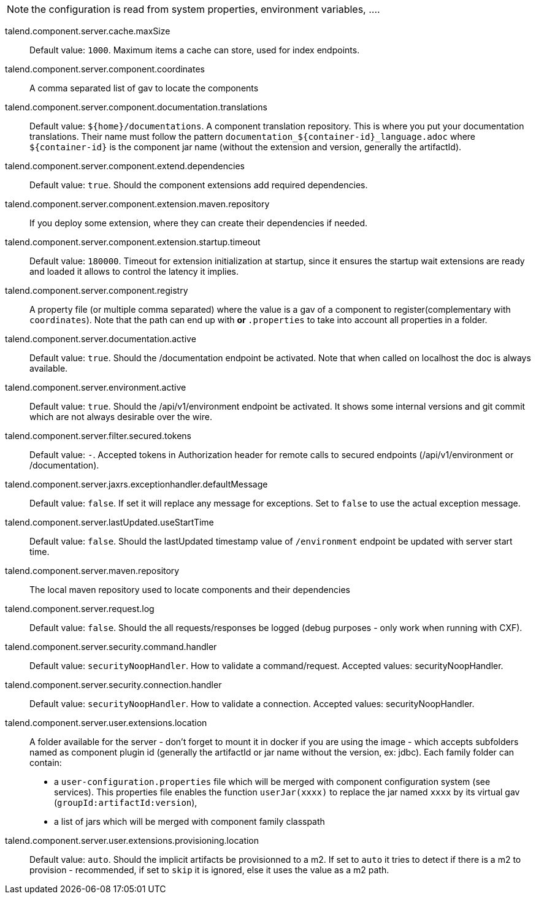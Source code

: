
NOTE: the configuration is read from system properties, environment variables, ....

talend.component.server.cache.maxSize:: Default value: `1000`. Maximum items a cache can store, used for index endpoints.
talend.component.server.component.coordinates:: A comma separated list of gav to locate the components
talend.component.server.component.documentation.translations:: Default value: `${home}/documentations`. A component translation repository. This is where you put your documentation translations. Their name must follow the pattern `documentation_${container-id}_language.adoc` where `${container-id}` is the component jar name (without the extension and version, generally the artifactId).
talend.component.server.component.extend.dependencies:: Default value: `true`. Should the component extensions add required dependencies.
talend.component.server.component.extension.maven.repository:: If you deploy some extension, where they can create their dependencies if needed.
talend.component.server.component.extension.startup.timeout:: Default value: `180000`. Timeout for extension initialization at startup, since it ensures the startup wait extensions are ready and loaded it allows to control the latency it implies.
talend.component.server.component.registry:: A property file (or multiple comma separated) where the value is a gav of a component to register(complementary with `coordinates`). Note that the path can end up with `*` or `*.properties` to take into account all properties in a folder.
talend.component.server.documentation.active:: Default value: `true`. Should the /documentation endpoint be activated. Note that when called on localhost the doc is always available.
talend.component.server.environment.active:: Default value: `true`. Should the /api/v1/environment endpoint be activated. It shows some internal versions and git commit which are not always desirable over the wire.
talend.component.server.filter.secured.tokens:: Default value: `-`. Accepted tokens in Authorization header for remote calls to secured endpoints (/api/v1/environment or /documentation).
talend.component.server.jaxrs.exceptionhandler.defaultMessage:: Default value: `false`. If set it will replace any message for exceptions. Set to `false` to use the actual exception message.
talend.component.server.lastUpdated.useStartTime:: Default value: `false`. Should the lastUpdated timestamp value of `/environment` endpoint be updated with server start time.
talend.component.server.maven.repository:: The local maven repository used to locate components and their dependencies
talend.component.server.request.log:: Default value: `false`. Should the all requests/responses be logged (debug purposes - only work when running with CXF).
talend.component.server.security.command.handler:: Default value: `securityNoopHandler`. How to validate a command/request. Accepted values: securityNoopHandler.
talend.component.server.security.connection.handler:: Default value: `securityNoopHandler`. How to validate a connection. Accepted values: securityNoopHandler.
talend.component.server.user.extensions.location:: A folder available for the server - don't forget to mount it in docker if you are using the image - which accepts subfolders named as component plugin id (generally the artifactId or jar name without the version, ex: jdbc). Each family folder can contain:

- a `user-configuration.properties` file which will be merged with component configuration system (see services). This properties file enables the function `userJar(xxxx)` to replace the jar named `xxxx` by its virtual gav (`groupId:artifactId:version`),
- a list of jars which will be merged with component family classpath

talend.component.server.user.extensions.provisioning.location:: Default value: `auto`. Should the implicit artifacts be provisionned to a m2. If set to `auto` it tries to detect if there is a m2 to provision - recommended, if set to `skip` it is ignored, else it uses the value as a m2 path.

